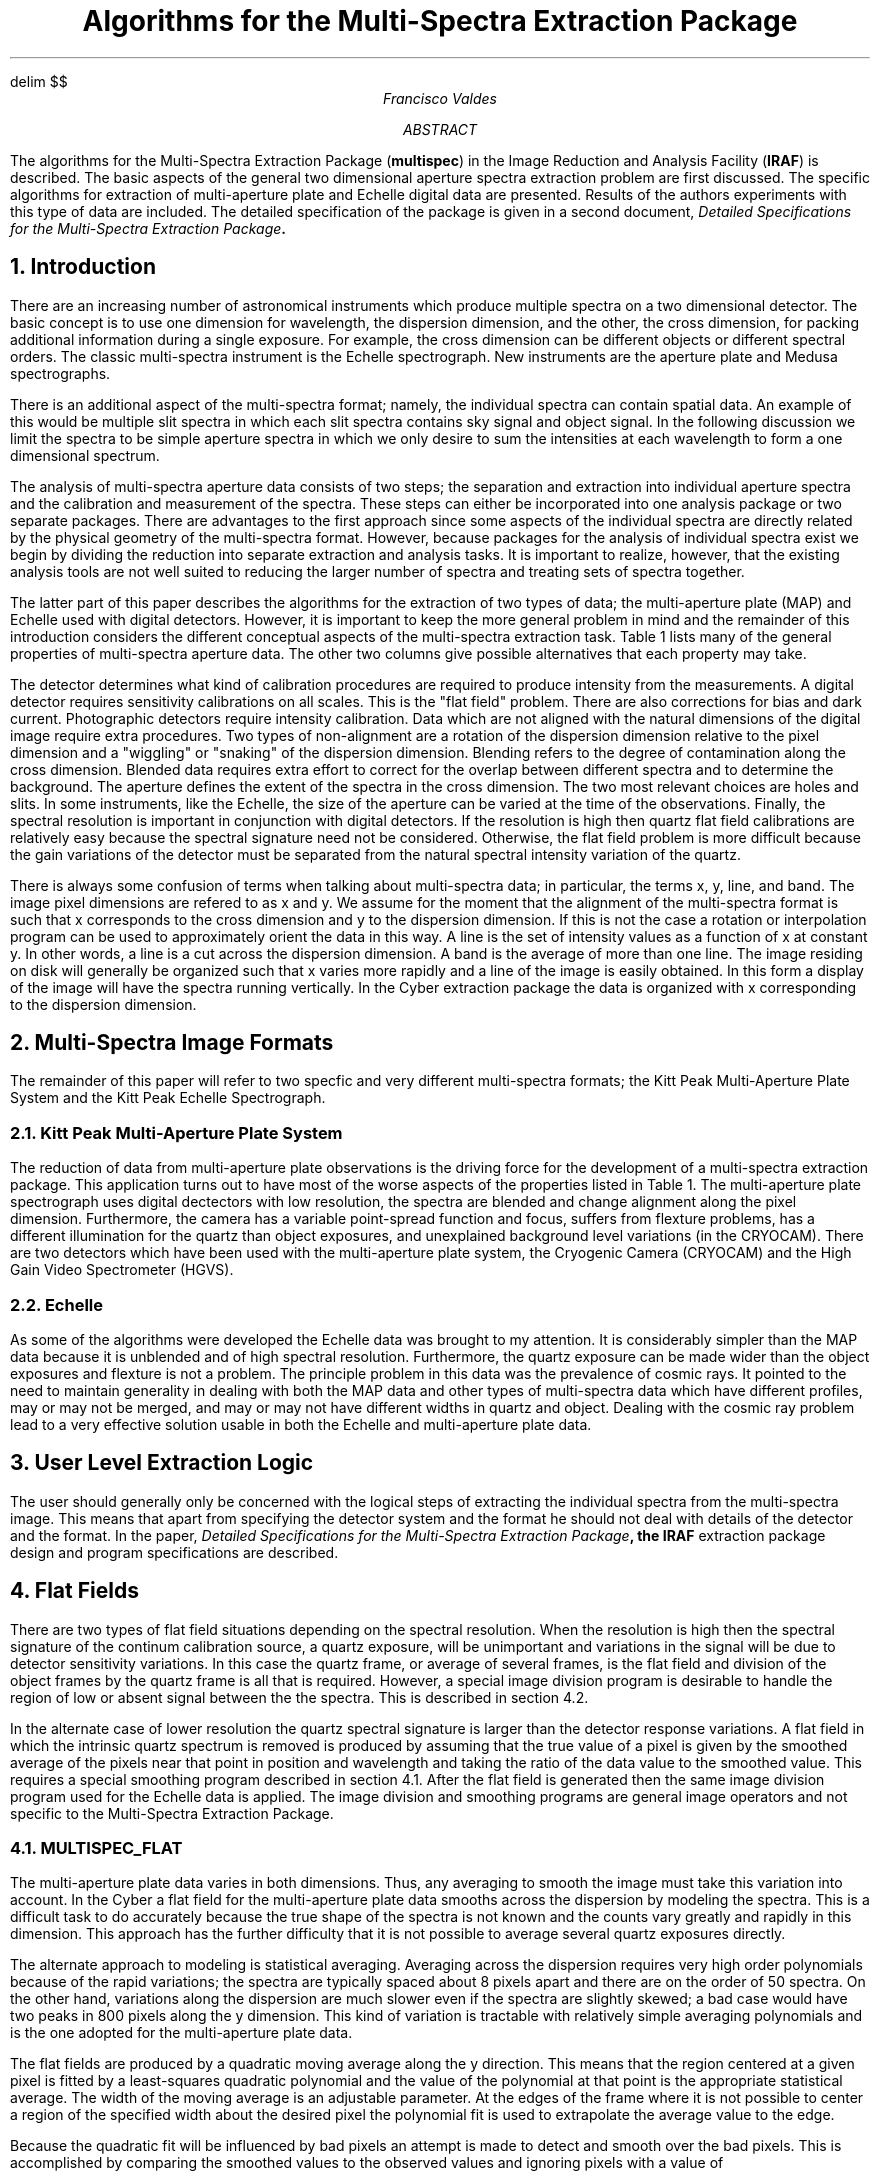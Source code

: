 .de FX
.nf
.ps -2
.ss 25
.cs R 25
..
.de EX
.ps +2
.ss
.cs R
.fi
..
.EQ
delim $$
.EN
.RP
.TL
Algorithms for the Multi-Spectra Extraction Package
.AU
Francisco Valdes
.K2
.TU
.AB
The algorithms for the Multi-Spectra Extraction Package (\fBmultispec\fR)
in the Image Reduction and Analysis Facility (\fBIRAF\fR) is described.
The basic aspects of the general two dimensional aperture spectra extraction
problem are first discussed.
The specific algorithms for extraction of multi-aperture plate and
Echelle digital data are presented.  Results of the authors experiments
with this type of data are included.
The detailed specification of the package is given in a second document,
\fIDetailed Specifications for the Multi-Spectra Extraction Package\fB.
.AE
.NH
Introduction
.PP
There are an increasing number of astronomical instruments which produce
multiple spectra on a two dimensional detector.
The basic concept is to use one dimension for wavelength,
the dispersion dimension, and the other, the cross dimension, for
packing additional information during a single exposure.
For example, the cross dimension can be different objects or
different spectral orders.  The classic multi-spectra instrument is
the Echelle spectrograph.  New instruments are the aperture plate and
Medusa spectrographs.
.PP
There is an additional aspect of the multi-spectra format; namely,
the individual spectra can contain spatial data.  An example of
this would be multiple slit spectra in which each slit spectra contains
sky signal and object signal.  In the following
discussion we limit the spectra to be simple aperture spectra in
which we only desire to sum the intensities at each wavelength to form
a one dimensional spectrum.
.PP
The analysis of multi-spectra aperture data consists of two steps; the
separation and extraction into individual aperture spectra
and the calibration and measurement of the spectra.  These steps can
either be incorporated into one analysis package or two separate
packages.  There are advantages to the first approach since some
aspects of the individual spectra are directly related by the physical
geometry of the multi-spectra format.  However, because packages for
the analysis of individual spectra exist we begin by dividing the
reduction into separate extraction and analysis tasks.  It is
important to realize, however, that the existing analysis tools are not well
suited to reducing the larger number of spectra and treating sets of
spectra together.
.PP
The latter part of this paper describes the algorithms for the
extraction of two types of data; the multi-aperture plate (MAP)
and Echelle used with digital detectors.  However,
it is important to keep the more general problem in mind
and the remainder of this introduction considers the different
conceptual aspects of the multi-spectra extraction task.
Table 1 lists many of the general properties of multi-spectra aperture data.
The other two columns give possible alternatives that each property may take.

.TS
center box;
c s s
c s s
c c s
= = =
c || c | c.
Table 1:  Aspects of Multi-Spectral Data

Property	Alternatives
detector	digital	photographic
alignment	aligned	skewed
blending	blended	unblended
aperture	holes	slits
spectral resolution	low	high
.TE

.PP
The detector determines what kind of calibration procedures are
required to produce intensity from the measurements.
A digital detector requires sensitivity calibrations on all scales.
This is the "flat field" problem.  There are also corrections for
bias and dark current.  Photographic detectors require
intensity calibration.  Data which are not aligned with the natural
dimensions of the digital image require extra procedures.  Two types
of non-alignment are a rotation of the dispersion dimension relative
to the pixel dimension and a "wiggling" or "snaking" of the dispersion
dimension.  Blending refers to the degree of contamination along the
cross dimension.  Blended data requires extra effort to correct for
the overlap between different spectra and to determine the background.
The aperture defines the extent of the spectra in the cross dimension.
The two most relevant choices are holes and slits.  In some
instruments, like the Echelle, the size of the aperture can be varied
at the time of the observations.  Finally, the spectral resolution is
important in conjunction with digital detectors.  If the resolution is
high then quartz flat field calibrations are relatively easy because
the spectral
signature need not be considered.  Otherwise, the flat field problem
is more difficult because the gain variations of the detector
must be separated from the natural spectral intensity variation of the
quartz.
.PP
There is always some confusion of terms when talking about multi-spectra
data; in particular, the terms x, y, line, and band.
The image pixel dimensions are refered to as x and y.  We assume
for the moment that the alignment of the multi-spectra format is such
that x corresponds to the cross dimension and y to the dispersion
dimension.  If this is not the case a rotation or interpolation
program can be used to approximately orient the data in this way.
A line is the set of intensity values as a function of x at constant y.
In other words, a line is a cut across the dispersion dimension.
A band is the average of more than one line.
The image residing on disk will generally be organized
such that x varies more rapidly and a line of the image is easily
obtained.  In this form a display of the image will have the spectra
running vertically.  In the Cyber extraction package the data is
organized with x corresponding to the dispersion dimension.
.NH
Multi-Spectra Image Formats
.PP
The remainder of this paper will refer to two specfic and very
different multi-spectra formats; the Kitt Peak Multi-Aperture Plate
System and the Kitt Peak Echelle Spectrograph.
.NH 2
Kitt Peak Multi-Aperture Plate System
.PP
The reduction of data from multi-aperture plate observations is the 
driving force for the development of a multi-spectra extraction
package.  This application turns out to have most of the worse aspects
of the properties listed in Table 1.  The multi-aperture plate spectrograph uses
digital dectectors with low resolution, the spectra are blended and
change alignment along the pixel dimension.  Furthermore, the camera
has a variable point-spread function and focus,
suffers from flexture problems, has a different illumination for
the quartz than object exposures, and unexplained background level
variations (in the CRYOCAM).  There are two detectors which have been
used with the multi-aperture plate system, the Cryogenic Camera
(CRYOCAM) and the High Gain Video Spectrometer (HGVS).
.NH 2
Echelle
.PP
As some of the algorithms were developed the Echelle data was brought
to my attention.  It is considerably simpler than the MAP data because
it is unblended and of high spectral resolution.
Furthermore, the quartz exposure
can be made wider than the object exposures and flexture is not a
problem.  The principle problem in this data was the
prevalence of cosmic rays.  It pointed to the need to maintain generality
in dealing with both the MAP data and other types of
multi-spectra data which have different profiles, may or may not be
merged, and may or may not have different widths in quartz and object.
Dealing with the cosmic ray problem lead to a very effective solution
usable in both the Echelle and multi-aperture plate data.
.NH
User Level Extraction Logic
.PP
The user should generally only be concerned with the logical steps of
extracting the individual spectra from the multi-spectra image.  This
means that apart from specifying the detector system and the format
he should not deal with details of the detector and the format.
In the paper, 
\fIDetailed Specifications for the Multi-Spectra Extraction Package\fB,
the \fBIRAF\fR extraction package design and program specifications
are described.
.NH
Flat Fields
.PP
There are two types of flat field situations depending on the spectral
resolution.  When the resolution is high then the spectral signature of
the continum calibration source, a quartz exposure, will be unimportant
and variations in the signal will be due to detector sensitivity variations.
In this case the quartz frame, or average of several frames, is the flat
field and division of the object frames by the quartz frame is all that
is required.  However, a special
image division program is desirable to handle the region of low or absent
signal between the the spectra.  This is described in section 4.2.
.PP
In the alternate case of lower resolution the quartz spectral signature is
larger than the detector response variations.  A flat
field in which the intrinsic quartz spectrum is removed is produced by
assuming that the true value of a pixel is given by the smoothed average
of the pixels near that point in position and wavelength and taking
the ratio of the data value to the smoothed value.
This requires a special smoothing program described in section 4.1.
After the flat field is generated then the same image division
program used for the Echelle data is applied.
The image division and smoothing programs are general image operators and
not specific to the Multi-Spectra Extraction Package.
.NH 2
MULTISPEC_FLAT
.PP
The multi-aperture plate data varies in both dimensions.  Thus, any averaging
to smooth the image must take this variation into account.  In the Cyber
a flat field for the multi-aperture plate data smooths across the dispersion
by modeling the spectra.  This is a difficult task to do accurately because
the true shape of the spectra is not known and the counts vary greatly
and rapidly in this dimension.  This approach has the further difficulty
that it is not possible to average several quartz exposures directly.
.PP
The alternate approach to modeling is statistical averaging.
Averaging across the dispersion requires very high order polynomials
because of the rapid variations;
the spectra are typically spaced about 8 pixels apart and there are on
the order of 50 spectra.  On the other hand, variations along the dispersion
are much slower even if the spectra are slightly skewed; a bad case would
have two peaks in 800 pixels along the y dimension.  This kind
of variation is tractable with relatively simple averaging polynomials
and is the one adopted for the multi-aperture plate data.
.PP
The flat fields are produced by a quadratic moving average along the
y direction.  This means that the region centered at a given pixel
is fitted by a least-squares quadratic polynomial and the value of the
polynomial at that point is the appropriate statistical average.
The width of the moving average is an adjustable parameter.
At the edges of the frame where it is not possible to center a region of
the specified width about the desired pixel the polynomial fit is used to
extrapolate the average value to the edge.
.PP
Because the quadratic fit will
be influenced by bad pixels an attempt is made to detect and smooth over
the bad pixels.  This is accomplished by comparing the smoothed values to
the observed values and ignoring pixels with a value of

.EQ (1)
	chi = | observed - smoothed | / sqrt smoothed
.EN

greater than a specified value.  Then the smoothing is recalculated and tested
again for bad pixels.  This iteration continues until no further pixels
are rejected.
.PP
Following the smoothing the flat field is produced by ratioing the raw quartz
to the smoothed quartz.  Pixels of low signal (specified by the
parameter \fIconstant\fR )
are treated by the equation

.EQ
	r = (data + (constant - smoothed) ) / constant  .
.EN

The resultant flat field image is then divided into the object frames in
the manner described in the next section.
.PP
Experience with data from the Cryogenic Camera has proved very good.
The flat field which is produced can be examined on a display.  It
shows fringing at red wavelengths and is not too strongly affected
by bad pixels.  Some further effort, however, could go into smoothing
over the bad pixels.
.PP
The smoothing operation on data from the Cryogenic Camera actually
consists of four steps.  The quartz exposures are first averaged.
The average quartz is rotated so that the dispersion
direction is the most rapidly varying or x dimension.  Then the
smoothing is performed along x followed by another rotation to return
the flat field image to its original orientation.  The reason for the
rotations is that they can be done quickly and efficiently whereas
smoothing along the y dimension is very slow and coding an efficient
version is much more complicated than doing a single line at a time.
.NH 2
FLAT_DIVIDE
.PP
The Echelle data has quartz frames which can be used directly as flat fields.
One just has to divide the object frames by the quartz or average of several
quartz.  However, in image division consideration has to be given the
problem of division by zero or very small numbers.  In direct imaging this
may not be much of a problem but in multi-spectra data the region between
the spectra and near the edges of the spectra will have very low counts.
Another aspect of image division for making flat field corrections is the
scaling of the result.  The flat field integer image data must be large
to give accurate relative response values.  However, one wants to divide
an object frame by values near unity.
This section describes a special image division operator allowing the user
to specify how to handle these cases.
.PP
The parameters are a \fIdivision threshold\fR
(default of zero) and a \fIthreshold violation value\fR.  Values of the
denominator above the \fIthreshold\fR are treated separatedly from those
below the \fIthreshold\fR.  The denominator image is scaled to have an
average of one for pixels above the \fIthreshold\fR.  The pixel by pixel
division is then performed for those points for which the denominator
is above the \fIthreshold\fR.  Pixels for which the denominator is below the
\fIthreshold\fR are set to the \fIthreshold violation value\fR in the resultant
image if the \fIviolation value\fR is specified.  If the value is not
specified then the numerator value is taken as the resultant value.
The divisions can be done in place or the result put into a new image file.
.PP
For the multi-spectra situation where the object spectra have a
smaller width than the quartz, as in the Echelle, one can either
set the \fIthreshold
violation value\fR to zero or not set it at all resulting in either
exactly zero or background values between the spectra while still flattening
the spectra.  This allows looking at the flattened spectra without the
annoying "grass" between the spectra caused by dividing by small
values.
.NH
Extraction
.NH 2
MULTIAP_EXTRACT
.PP
The extraction of spectra from multi-aperture plate images consists of
a series of steps.  The steps are executed from a script.
The command

.FX
ms> multiap_extract "ap165.*", "", 165, 50
.EX

will take the flattened images, ap165.*, from aperture plate 165 with 50
spectra and automatically locate the spectra, model the profiles, and
extract the one dimensional spectra.  The script consists of
a number of steps as described below.
.PP
\fBFind_spectra\fR (section 6) initializes the \fBmultispec\fR data file
and does a peak search to determine the initial positions of the
spectra.
\fBFind_bckgrnd\fR fits a polynomial of order 1 (or more) for the pixels which
are not near the spectra as defined by \fBfind_spectra\fR.
.PP
The spectra are then modeled in bands of 32 lines by the model profiles
described in section 8.1.  The first \fBmodel_fit\fR uses three Gaussian
parameters for
each spectra measuring the peak intensity, peak position, and width.
The second \fBmodel_fit\fR adds a fourth parameter to modify the wings of the
profile.
.PP
The \fBmodel_extract\fR program extracts the spectra line by line and also
detects and removes cosmic ray events which do not fit the model
profiles (see section 9).
In outline, the extraction of blended spectral data uses the
model profiles to determine the fraction of light
from each of the neighboring spectra at the pixel in question.  The
appropriate fraction of the
.ul
observed
pixel intensity (minus the background) is
assigned to the luminosities of the spectra.  There are two versions
of the \fBmodel_extract\fR extraction.  The first simultaneously fits the
peak intensity of all the spectra and the second uses the
data value at the peak of each spectra to normalize the model.  The
first method is slow and accurate and the second is fast and approximate.  
Because the models are used in extraction only to define the relative
contributions of neighboring spectra to the total observed pixel luminosity
the speed of the approximate method far outweighs the need for
accuracy.  However, cleaning the spectra of cosmic rays is a different
matter and is discussed further in section 12.
.PP
After the extraction the spectra are correlated with the aperture plate
description using \fBap_plate\fR (see Section 10) to determine the
relative wavelength offsets and assign identification information to
the spectra.
.PP
For successive frames it is not necessary to resort to the initial
steps of finding the spectra and fitting from scratch.  The \fBcopy_params\fR
routine makes a new copy of the fitting database.  Small shifts in positions
of the spectra and the peak intensities are determined by doing a two
parameter fit for the peak and position using the previously determined
shape parameters.
Changes in the shape of the spectra are then determined by the three
and four parmater fits.  Because the solution is likely to be close to
the previously determined shape the transfering of one solution from a
previously solved image is faster than starting from scratch.
Note that the shapes as well as the positions and peak intensities
of all frames including the object exposures are allowed to change.
.PP
The spectra are then extracted from the image by \fBmodel_extract\fR and the
process repeats for the succeeding images.
.PP
One useful feature is the ability to specify the bands or lines to be
modeled or extracted.
This feature is useful for diagnosising the programs quickly.
The default is all bands or lines.
.NH 2
ECHELLE_EXTRACT
.PP
The extraction of the unblended Echelle spectra is performed
begins in a similar way with \fBfind_spectra\fR and \fBfind_bckgrnd\fR.
The extraction and cleaning, however, uses \fBstrip_extract\fR which
adds up the instrumental counts for each unblended spectra at each
wavelength to get the total luminosity.
.NH
FIND_SPECTRA -- Finding the Spectra
.PP
The first step in the extraction and processing of multi-spectra data is
to locate the spectra.  This can be done interactively by
the user but it is far preferable to automate the process;
particularly since multi-spectra data can have a large number of
spectra and frames.  The approach is to find the peaks in a line, or
average of lines, sort the peaks found in some manner, such as by
strength, and select the expected number of peaks from the top of the
list.
Beyond this simple outline are several algorithmic details such as how
to define and locate valid peaks and how to sort the list of peaks.
Peak finding is a general problem and a subroutine for peak finding is
described below.  The \fBfind_spectra\fR program provides an
interface between the \fBmultispec\fR data file and the
general peak finding algorithm.
.PP
The \fBpeaks\fR function takes arrays of x (position) and y (value) points
and the number of
points in the arrays and returns the number of peaks found.  It also
returns the estimated positions of the peaks in the x array and the
extimated peak values in the y array in order of peak likelihood.
There is one user parameter, the smoothing \fIwidth\fR.
The choice of the \fIwidth\fR parameter is dicatated by how closely and how
wide the peaks are to be expected.
The algorithm takes a region of \fIwidth\fR points
centered on each x point and fits a quadratic;

.EQ
y sub fit = a + b x + c x sup 2~.
.EN

A peak is defined
when the slopes, $b sub 1$ and $b sub 2$, of two neighboring points
$x sub 1$ and $x sub 2$ change
sign from positive to negative and the curvatures, $c sub 1$ and $c
sub 2$, are less than -0.001 for both points.
The quadratic polynomials define two estimated peak positions

.EQ
x sub 1 sub peak = x sub 1 - b sub 1 / (2 * c sub 1 ),~~
x sub 2 sub peak = x sub 2 - b sub 2 / (2 * c sub 2 )~.
.EN

The offsets are then normalized to give a linear interpolation
fraction
$f = ( x sub 1 sub peak - x sub 1 ) / ( x sub 2 sub peak - x sub 1 sub
peak )$ in the interval between the two points.
The estimated position of the peak is then

.EQ
x sub peak = f * ( x sub 1 - x sub 2 )
.EN

and the estimated peak value is the average value of the two quadratic
polynomials at $x sub peak$.  The curvature at the peak is
estimated by $c sub peak = c sub 1 + f * (c sub 1 - c sub 2 )$.
Finally, the peaks are sorted by the magnitude of the peak curvature.
.PP
This peak finding algorithm works quite well.  I have also used it to
automatically locate peaks in the extracted one dimensional spectra
and then do peak correlations between spectra to find a relative
wavelength solution.  Some such use of this program may be implemented
in either future additions to the Multi-Spectra Extraction Package or
the Spectral Reduction Package.
.PP
In \fBfind_spectra\fR the number of spectra to be found is specified by
the user.  The user should have previously looked at an image
on a display or done a profile plot across the
dispersion to count the observed spectra.
Additional parameters specify the columns in which the spectra
are to be found and the minimum separation and width of the spectra.
The column specification allows the elimination of problems with defective
areas of the detector such as the LED in the Cryogenic Camera.  The minimum
width and separation provide algorithmic constraints to the spectra finding
procedure.
.PP
The peaks are found at two or more points in the
multi-spectra image for a band of 32 lines using a
\fBpeaks\fR \fIwidth\fR parameter of 5.  After the peaks are found
at a number of bands in the image a linear fit is made to determine any small
slope of the spectra relative to the columns.
The reason for specifying only a few bands is that the process of
finding the peaks is moderately slow and only two bands are needed for
determining the initial position angle of the spectra to the y
dimension.  Furthermore, some bands do not give a satisfactory result
because of extraneous data such as the LED in the CRYOCAM or bad
focus.  Another possibility is that a spectrum may go off the edge
and in order to "find" the spectrum for partial extraction bands that
include the on image part of the spectrum must be specified.
.NH
FIND_BCKGRND -- Background
.PP
The background on a multi-spectra image is the result of very broad
scattering as opposed to the narrower scattering which produces
distinguishable wings on individual spectra.
Modeling of the background in a Cryogenic Camera multi-aperture plate
image shows that the background is well explained by a broad
scattering function.
It is not reasonable, however, to model the scattering to this detail
in actual extractions.
Instead a smooth polynomial is fitted to the pixels not covered by
spectra.  The order of the polynomial is a specified parameter.
For the CRYOCAM MAP data a quadratic is appropriate.
.PP
The algorithm is the same for all multi-spectra data except for the
choice of parameters.  First, the location of the spectra must be
determined.  This is done by the \fBfind_spectra\fR program.  There
are two principle parameters, a buffer distance and the order of the
fitting polynomial.  Each line, or average of several lines, is fitted
by least-squares for the points lying farther than the buffer
distance from any spectra.  If there are no points which completely
stradle the spectra, i.e. located on each side of the spectra, then
the order of the fitting polynomial is ignored and a constant, or
first order polynomial, is determined.
A hidden parameter specifying the columns allowed for searching for
background points is available so that bad parts of the image can be
ignored.
.PP
A difference in philosophy with the Cyber programs is that the
determined background is not subtracted from the image data.  It is
instead kept in the database for the image.  Generally, it is better to
modify the basic image data as little as possible.  This is the approach
used in the Multi-Spectra Extraction Package.
.NH
Spectra Profiles
.NH 2
MODEL_FIT -- Models for Multi-Spectra Images
.PP
The object of modeling is to separate blended spectra for extraction
and to remove artifacts, such as cosmic rays, which do not fit
the model.  The models should have the minimum number of parameters
which give residuals approaching the detector statistics, they
should incorporate constraints  based on the physics of the
detector/camera system,  and the models must be ammenable to a
statistical fitting algorithm which is stable.
There are a large number of possibilities.
.PP
An important point to bear in mind during the following discussion is
the necessary accuracy of the model fitting.  In the design proposed
here the model fitting is not used for determining the smooth quartz.
Use of a model for making a flat field would require a very accurate
model and using an average quartz is not possible.  However, for
extraction the model is used only to indicate the
relative fraction of light for each spectrum when the spectra are
blended.  The cleaning application is more critical but not nearly so
much as in the flat field modeling.  Thus, though we do a good job of
model fitting (better the the Cyber modeling) some additional features
such as smoothing along the spectra are not included.
Also, though some improvement can be gained by the additional shape
parameters in the fit, they are not necessary for the required purpose
and can be left out leading to a faster extraction.
.PP
During the course of my investigation I tried more than one hundred
models and combinations of constraints.  Some general results of this
study follow.
The model which I find gives the best results has six parameters not
counting the background.  The model is defined by the following
equations where x is the cross dimension.

.EQ (1)
I = I sub 0 exp (-s * ( DELTA x sup 2 ))
.EN
.EQ
DELTA x = (x - x sub 0 )
.EN
.EQ
s = s sub 0 + s sub 1 y sup 2 + s sub 2 y sup 3
.EN
.EQ
y = DELTA x / sqrt { DELTA x sup 2 + x sub 1 sup 2 }
.EN

The model consists of a intensity scale parameter, $I sub 0$,
and a profile which is
written in a Gaussian form.  The center of the profile is given by
the parameter $x sub 0$.  The profile is not exactly Gaussian because the
scale, $s$, is not a constant but depends on $DELTA x$.  The scale
function has three terms; a constant term, $s sub 0$, which is the scale
near the center of the profile, and even and odd terms, $s sub 1$
and $s sub 2$,
which change the scale in the wings of the profile.
.PP
The characteristic of the profile which must be satisfied is that at
large distances from the profile center the scale is positive.  This
requirement means that the profile will be monotonically decreasing at
large distances and will have a finite luminosity.  This point was
crucial in determining the form of the scale function.  A straight
power series in $DELTA x$ does not work because power series diverge.
Instead, the scale function is defined in terms of a separation
variable $y$ which is bounded by -1 and 1 at infinite separation and is
zero at zero separation.  The parameter $x sub 1$ defines a characteristic
distance where the character of $y$ changes from going as $DELTA x$ to
asymptotic to 1.  The parameters are, thus, $I sub 0$, $x sub 0$, $s sub 0$,
$s sub 1$, $s sub 2$, $x sub 1$.
.PP
An important property of this model is that the terms have a physical
interpretation.  The profile scale and profile center are obvious and
any model must include them.  It is the remaining terms, $s sub 0$,
$s sub 1$, $s sub 2$,
and $x sub 1$, which are called the shape parameters, which are interesting.
In an ideal aperture plate system the shape of a profile would be
given by the projection of the circular aperture into the cross dimension:

.EQ
P( DELTA x ) = sqrt {1 - a DELTA x sup 2}
.EN

where the constant a is related to the size of the hole by 

.EQ
a = 1 / r sup 2
.EN

For small $DELTA x$ the profile can be expressed in the Gaussian form with
a scale

.EQ
s = a( 1/2  + a DELTA x sup 2 + ...)
.EN

Thus, even in a perfect aperture plate system a Gaussian form shows the
scale increasing from a central value determined by the size of the hole.
In other words, the profile decreases more sharply than a Gaussian.
.PP
However, no aperture plate system is ideal because the thickness of
the aperture plate is finite and there is scattering and changes in
the focus of the system.  One must
convolve the profile above with a scattering/focus function.  One can show
that for reasonable functions, exponential and Gaussian,
with some scale b the final profile is a function of the ratio b/a.
If the ratio is less than 1 then the profile will be more like that of
the hole and the profile will be sharper than a Gaussian in the wings.
If the ratio is much greater than 1 then the profile will become the
scattering profile at large separations.  Simulations using Gaussian
and exponential scattering profiles show behaviors very much like the
profile (1) with $s sub 1$ greater than zero when b/a < 1
meaning the profile becomes sharper (than a Gaussian) in the wings
and $s sub 1$ < 0 when b/a > 1.
Thus, $s sub 1$ defines the scale of the scattering profile relative
to the hole size.
The size of the hole is incorporated into the parameter $x sub 1$.
The parameter $s sub 2$ allows an asymmetry in the profile.
.PP
An interesting property of the scale function is that it is all right
for it to be negative at small distances from the profile center.  This
occurs when $s sub 0$ is negative.  The effect of this, provided $s$
becomes positive at large distances, is to give a two horned profile.
This, in fact, is observed when the focus of the system becomes very
poor.
.PP
The best fits (least chi-square or rms residual) are
obtained when each spectrum at each wavelength has independent
parameters.  However, this sometimes gives rise to unphysical results.
If left entirely unconstrained the parameter fitting algorithm can
make one line broad and dominant and a neighboring line weak and
sharp.
This is not, of course, a property of the camera or detector.
Thus, constraints based on the physics of the
camera/detector are used.  This means that the shape
parameters $s sub 0$, $s sub 1$, $s sub 2$, and $x sub 1$
are coupled locally by making them vary as a polynomial of position
across the dispersion.  One might also
constrain the variation of the shape along the spectrum as is done in
the Cyber.  This is not needed because there are no drastic differences
between the fitted parameters at neighboring points along the spectra.
.PP
My experience with the Cyrogenic Camera system has shown the
following.  The focus ripples twice across the CCD with the
propagation angle being approximately 30 degrees from the long dimension.
The change in focus is partly just a scale change.  This is seen in
the correlation of $s sub 0$ with the image scale found by \fBap_plate\fR.
The shape parameter $s sub 1$ changes sign from positive to
negative indicating that when the focus is good the profile
decreases faster than a Gaussian and when the focus is bad it decreases
slower.  Occassionally the focus is very bad and $s sub
0$ is negative and $s sub 1$ is small and positive causing a broad two
horned profile.  The
assymetry parameter, $s sub 2$, is useful only when the signal is strong near
the peak of a quartz exposure.  It is not really necessary to include
it in the model fits.  The assymetry parameter was dominant, however,
in some Echelle data which were clearly asymmetric.  The value of
$x sub 1$ is
not highly sensitive and can be fixed for a given hole size.  Large
changes in the hole size would require resetting $x sub 1$.
The use of the four parameters, $I sub 0$, $x sub 0$, $s sub 0$,
and $s sub 1$, allow good fits
to all the data I've examined including those in which the peak/valley
intensity ratio across the spectra is about 1.1.  It is the importance
of the parameter $s sub 1$ which improves the fitting dramatically over the
Cyber three parameter fitting (in addition to a different fitting
algorithm).
.PP
The heart of profile fitting is the solution of the multi-parameter
least-squares problem.  In a blended multi-spectra image the profile
parameters of one spectra are affected by its neighbors which are,
in turn, affected by their neighbors and so forth.  The key to this
type of problem is to realize that only nearest neighbors affect the
profile parameters and this leads to a "banded" least-squares matrix.
A banded matrix is one in which cross terms far from the diagonal are
zero.  Solution of banded matrices is much more efficient than solving
the entire matrix.  This allows solution for more than 100 parameters
simultaneously in a short time.
.PP
Use of the banded multi-parameter solution has the restriction, however,
that there can be no parameters in the model which are not local to
the profiles.  This affects the way
global constraints are applied to the parameters.  In particular,
the way the shape parameters are constrained to vary smoothly across the
detector.
The shape parameters are first found as independent parameters by the
banded matrix solution and then smoothed by a polynomial in x.
.PP
An area which was extensively investigated was the appropriate
weighting to use for the model fitting.  The most likely choices are
weighting by $1 / sqrt data$ and unit weight corresponding to
$chi sup 2$
and least squares fitting.  It was found that the two methods
agreed fairly closely but that the least squares fitting was more
appropriate because the blending correction depends largely on the
value of the peak intensity and less on the exact fit of the wings.
With $chi sup 2$ the peak is fit with less accuracy in order to improve
the fit in the wings of the profile.  In some cases this gave clear
errors in estimating the peak intensity and, hence, the proper contributions
between the blended spectra were not made.
.PP
Now follows the details of the fitting algorithm.
The algorithm is a series of script steps in \fBmultiap_extract\fR
which call the model fitting program \fBmodel_fit\fR with different
parameters.  In the script all bands are fit, $x sub 1$ is fixed,
and the asymmetry shape parameter $s sub 2$ is ignored.
The four parameter fit is applied to bands of 32 lines.  The band
solutions are linearly interpolated to the full image and then only
the intensity scale parameter is calculated for each line during the
extraction of the spectra with \fBmodel_extract\fR.
.PP
The general fitting scheme proceeds as follows:
.LP
1.  Fit the three parameters $I sub 0$, $x sub 0$, $s sub 0$ with
$x sub 1$ fixed and $s sub 1$ and $s sub 2$
zero.  This is precisely a Gaussian fit.  The three parameters are
determined simultaneously for all the lines at once using the banded
matrix method.  Thus for 50 lines the solution has 150 variables.
After each fit the scale
parameter $s sub 0$ is smoothed by a polynomial in x.  The polynomial is
taken with seven terms.
.LP
2.  Once the improvement in each iteration becomes less than a
specified amount (2% in rms residual) the next parameter $s sub 1$ is added.
The solution has two steps: fit for $s sub 0$ and $s sub 1$ with $I sub 0$
and $x sub 0$ fixed and
then fit $I sub 0$ and $x sub 0$ with $s sub 0$ and $s sub 1$ fixed.  As before the scale terms
are smoothed by a seventh order polynomial.  Attempts to solve for all
four parameters a once gave unstable results for reasons I don't
understand.
.LP
3.  If desired, the last shape parameter $s sub 2$ can be added by solving
for $s sub 0$, $s sub 1$, and $s sub 2$ while holding $I sub 0$ and
$x sub 0$ fixed and then solving for
$I sub 0$ and $x sub 0$.  This provides some improvement when the signal is very
strong but is generally not needed in the multi-aperture plate data.
It can be an important term in the Echelle data.
.LP
4.  It is possible to then adjust $x sub 1$ followed by steps 2 or 3.
However, this gives very little improvement and $x sub 1$ should be fixed for
each type of data.
.LP
5.  During the final extraction when individual lines are evaluated a one
parameter fit is used to find $I sub 0$ for each spectra.  This is
rather slow, however, on the order of 3 hours per frame.  By using
the pixel value near $x sub 0$ as the value for $I sub 0$ the extraction is reduced
to 13 minutes per frame (see section 12).
.PP
In addition to the preceeding steps the fitting algorithm applies some
heuristic constraints.  These constraints limit how far the peak positions can
shift in each iteration, require the peak intensity to remain positive, and
limit the scale function to be positive at large values of y.
.NH 2
STRIP_EXTRACT -- Unblended Profiles
.PP
For unblended multi-spectra data the profiles can be anything.  The profiles
are obtained by averaging a number of lines (say 32) and normalizing
at some point like the peak value.  These profiles are then used for
detecting bad pixels, such as cosmic rays, and correcting for them as
discussed in the section on cleaning.  Modeling using the \fBmodel_fit\fR
program is only used on Echelle data to find peak positions
accurately in order to follow any curvature of the spectra.
.NH
Extraction and Cleaning
.PP
The extraction of spectra are done separately from the modeling.  It is
possible to extract spectra without any modeling at all using
\fBstrip_extract\fR.  The extraction step also allows the user to specify
if cleaning of the spectra for cosmic rays is desired.  Also modifying
the image is an option.
.NH 2
MODEL_EXTRACT
.PP
Extraction and cleaning using a model fit is described here.
First the $I sub 0$ values for the model profiles are determined for
all the spectra in a line either by multi-parameter fitting or by
taking the peak value.  The pixel values are then compared to the
model in a chi-squared way:

.EQ
r = (data - model) / sqrt model
.EN

If the value of r is larger than a set amount, say 5, then the pixel
value is set to that of the model.  Since the "bad" pixel may affect
the intensity scale $I sub 0$ the cleaning is iterated until no further
pixels are changed.
.PP
The fitting of the data from an individual line of data to the model profiles
is the key element in this scheme.  The best method is to use all the
data in a multi-parameter least square fit.  This minimizes the effect
of bad pixels on the estimated profile which is the essence of this
cleaning method.  However, while the time required to do this for one
line is not great, it adds up to nearly three hours for the 800 lines
in a CRYOCAM frame.  A quick alternative is to scale the model profile
by the data value at the peak position.  This is
quite fast.  However, if the peak has a cosmic ray event or is
otherwise bad then the estimated profile will not correspond closely
to the data profile and the cleaning procedure will make gross errors.
The limited experience I've had with the Echelle and MAP data
has worked well with using the peak estimate.  However, the possible
problems make me nervous and some compromise based on using more than
the peak to estimate the intensity scale of the profile to the data
needs to be found.  This is important because much of the feedback on
the \fBmultispec\fR package from Paul Hintzen and Caty Pilachowski
have dealt with
the particular usefulness of a good cosmic ray cleaning algorithm in
extracting multi-spectra data.
.NH 2
STRIP_EXTRACT
.PP
Removing cosmic rays is the major part of Echelle extraction.
Because these are unblended spectra of arbitrary shape a strip
extraction is all that is needed.
The cleaning is done by the same algorithm used for the multi-aperture
plates except that the profiles are found, as described earlier, by
averaging a number of lines.
The intensity scaling is determined from either a least-square fit
or the peak value.
The same question about the appropriate way to
determine the fit of the profiles to the data discussed previously
applies here except since the spectra are not blended the spectra
can be treated separately in any least square fitting.
.NH
AP_PLATE -- Aperture Plate Correlation
.PP
The final step in the extraction of a multi-aperture plate image is to
correlate the spectra with the on-line database description of the 
drilled hole positions.  This allows for estimates of relative wavelength
offsets and the identification of the spectra with the ID, RA, and DEC
parameters.
.PP
The spectra are fitted to the known aperture plate drilled positions, given in
millimeters, to find an \fIangle\fR for the aperture plate relative to the
detector x dimension and the image \fIscale\fR in pixels / millimeter,

.EQ
x sub fit = a + scale (x sub drill cos (angle) + y sub drill sin (angle))~.
.EN

If the number of spectra is less than that given by the aperture plate drilled
positions then a correlation is done leaving out sequences of
consecutive holes until the fit residual is minimized.  If the number of
spectra is greater than that supposedly drilled then sequences of
consecutive peaks are left out of the fit to minimize the residual.
The missing holes or extra peaks are printed out and, if allowed, the aperture
plate description file is modified, otherwise the program terminates.
In all cases if the final fit residual is greater than 1
pixel the program will terminate.
The program prints out the \fIangle\fR of the aperture plate and the \fIscale\fR
which is also stored in the database.
.PP
An indication that a large part of the focus variation is purely a
scale change is that the derived image \fIscale\fR correlates very well with
the width of the spectra as derived from the profile fitting.  I
estimate that at least 50% of the focus variation is a scale
variation.  This is good news in the sense that a scale variation will
be taken out in the dispersion solution and lines in different parts
of the detector will become more similiar after the solution.
However, the scale variation does not account for all the profile
shape changes and there is indeed a change in the point spread function
across the detector.
.NH
Problems
.PP
There a few problems which I have not been able to resolve or have not
had the time to consider.  The problems which are largely intractable
without a great deal of effort are the unexplained background
variations and deconvolving the spectra for the variation in the
point-spread-function.  The background variations are abrupt increases
in the background in parts of the CRYOCAM detector.  The step edge sometimes
occurs under the spectra and so any smooth polynomial fit to the
background will not be very good.  The modeling of the multi-aperture
plate profiles provides information about the point-spread function
but a deconvolution of the variation in the PSF is a difficult problem
and not warrented at this time.
.PP
I had expected that the large scale response of the CRYOCAM could be
corrected by determining an overall average quartz spectrum from all the
extracted quartz spectra and then dividing the object spectra in each
hole by the ratio of the average quartz spectra from that hole to the
overall average quartz spectrum.  This was attempted and it was found
to work only partially.  Specifically, while there might be a 20%
difference between a spectrum on the edge and one near the center of
the detector the quartz correction left a 10% difference in the object
spectra.  This is apparently due to a poor illumination by the quartz
light source which does not correspond to the telescope illumination.
This quartz correction technique may be made available to users if
desired.
.NH
Comparison with the Cyber Extraction Package
.PP
The discussion of this section must be qualified by the fact that I
have not used the Cyber Extraction Package and I base my understanding on the
algorithms from the Multi-Aperture Plate Data Reduction Manual and
conversations with knowledgable people.  There are many differences
both major and minor and this section only seeks to mention the
some of the important differences.  In the Cyber package:

The background is subtracted from the images as a preliminary process.

The background is either constant or linear across the spectra.

The flat fields are produced by modeling the quartz and data from
several quartz exposures cannot be easily combined.

The initial peak finding and aperture plate correlation algorithm is less
automated in determining missing or additional holes.

The model fitting uses only a three parameter Gaussian model
and the algorithms do not yield results when the focus becomes poor.

The fitting algorithm is neighbor subtraction rather than full
simultaneous solution for all the profiles.

The model fitting is applied only to a quartz and the model is transfered to
object exposures.  This does not allow the shape of the profiles to
change with time as the telescope moves.

The modelling does not couple solutions for neighboring spectra
across the dispersion as is suggested in this design and it does smooth
along the spectra which is not done in this proposal.

The extraction is only to some specified sigma in the model profile and
there is no attempt to correct for blending.

There is no cleaning of the spectra.
.NH
Discussion
.PP
The only data which has passed beyond the extraction phase using the
algorithms described here was that of Paul Hintzen.
Comparison of data reduced by the TV package for
spectra extracted by both the Cyber package and the techniques of the
suggested \fBmultispec\fR package were quite comparable.  To the level he
examined
the spectra there was no clear increase in accuracy though the \fBmultispec\fR
extractions generally had higher counts due to the full extraction of
the blended spectra.  The big advantages found were
the ability to extract all the data even when the focus
became very poor and the success of the cosmic ray cleaning
algorithm.  Thus, Hintzen feels that the need for speed in the extraction
(primarily dependent on the cleaning algorithm)
is modified significantly by the difficulty of dealing with cosmic
rays in the TV spectral analysis programs.  More exploration
of techniques for determining the profile intensity scale from the
model without the full multi-parameter solution is warrented for this
reason.
.PP
I have extracted some Echelle data including field flattening.  The
data had a considerable number of cosmic rays which were removed
quite well.  The extracted spectra were put into a CAMERA format
for further analysis.
.PP
The programs were recently applied to a long slit analysis problem
being studied by Vesa Junkkarinen.  The image was already flat fielded.
The data had two closely spaced and very faint diffuse objects and scattered
light from a nearby QSO.
The three spectra were so weak and closely spaced
that the automatic finding was not used.  However, the rest of the modeling
and extraction were applied directly.
The \fBfind_bckgrnd\fR program, whose original purpose was to correct for
scattered light, worked well to extrapolate the sky across the
image.  The model fitting accurately followed
the peaks of the spectra but the shape fitting was only moderately accurate
since the model shape parameters are not suited to modeling galaxies.
It successfully extracted spectra with a minimum of effort on my part.
Analysis of the extracted spectra and comparison with other techniques
must still be done.  The conclusions to be drawn from this experiment are
that with sufficiently general multi-spectra tools multiple objects in
long slit spectroscopy can be handled.
.PP
One area in which I do not have practical experience is
the extraction of HGVS data.  I believe
the proposed design will work on this type of data.
.PP
A point which needs to be considered in the final design are the
formats of the data files.  The currently used one dimensional spectra
formats are an IIDS format and a CAMERA image format.
The formating of data files for the current spectral analysis packages by
\fBto_iids\fR starts from the \fBmultispec\fR database and throws away a lot 
of information about the spectra.  
Some refinement of this database should focus on the format
to be used by a new \fBIRAF\fR spectral analysis package.
.PP
It should be pointed out that many of the operations can have
alternate algorithms substituted.  In particular, the smoothing
algorithm for the multi-aperture plate flat fields can be replaced by
some other scheme.  The links between the multi-parameter fitting
program and the model have been made very general for investigating
a broad range of models.  Thus, it is also possible to substitute
additional model profiles with relative ease.
.PP
Estimates of excution time are taken from the experimental C programs
implementing the algorithms of this design and they are only
approximate estimates.  The steps corresponding
to \fBdebias\fR, \fBmultispec_flat\fR, and \fBflat_divide\fR for
the multi-aperture data from the CRYOCAM take
about 1 hour for a typical set of frames, say 5 to 15.  This includes
debiasing, triming, computing a flat field from several quartz frames
and dividing the quartz into the object frames.
.PP
The CRYOCAM \fBmultiap_extract\fR phase takes about 40 minutes for the modeling of a frame using 32 lines per band and either 3 hours for an extraction
using the profile fitting
method or 14 minutes for extraction using the peak profile scaling
method.
.PP
Finally, the \fBto_iids\fR takes about 3 minutes per frame.  It takes
this long because it has to convert the \fBmultispec\fR database organized across
the dispersion into formats in which the data is stored as consecutive
spectra; i.e. a type of rotation operation.
